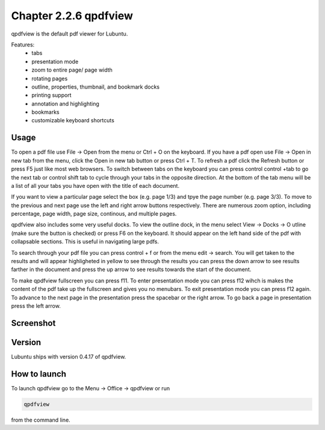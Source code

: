 Chapter 2.2.6 qpdfview
======================

qpdfview is the default pdf viewer for Lubuntu.

Features:
 - tabs
 - presentation mode
 - zoom to entire page/ page width
 - rotating pages
 - outline, properties, thumbnail, and bookmark docks
 - printing support
 - annotation and highlighting 
 - bookmarks
 - customizable keyboard shortcuts

Usage
------
To open a pdf file use File -> Open from the menu or Ctrl + O on the keyboard. If you have a pdf open use File -> Open in new tab from the menu, click the Open in new tab button or press Ctrl + T. To refresh a pdf click the Refresh button or press F5 just like most web browsers. To switch between tabs on the keyboard you can press control control +tab to go the next tab or control shift tab to cycle through your tabs in the opposite direction. At the bottom of the tab menu will be a list of all your tabs you have open with the title of each document.   

If you want to view a particular page select the box (e.g. page 1/3) and tpye the page number (e.g. page 3/3). To move to the previous and next page use the left and right arrow buttons respectively. There are numerous zoom option, including percentage, page width, page size, continous, and multiple pages.

qpdfview also includes some very useful docks. To view the outline dock, in the menu select View -> Docks -> O utline (make sure the button is checked) or press F6 on the keyboard. It should appear on the left hand side of the pdf with collapsable sections. This is useful in navigating large pdfs.

To search through your pdf file you can press control + f or from the menu edit -> search. You will get taken to the results and will appear highligheted in yellow to see through the results you can press the down arrow to see results farther in the document and press the up arrow to see results towards the start of the document.

To make qpdfview fullscreen you can press f11. To enter presentation mode you can press f12 wihch is makes the content of the pdf take up the fullscreen and gives you no menubars. To exit presentation mode you can press f12 again. To advance to the next page in the presentation press the spacebar or the right arrow. To go back a page in presentation press the left arrow. 

Screenshot
----------
.. image:: qpdfview.png

Version
-------
Lubuntu ships with version 0.4.17 of qpdfview.

How to launch
-------------
To launch qpdfview go to the Menu -> Office -> qpdfview or run  

.. code:: 

   qpdfview 

from the command line.
